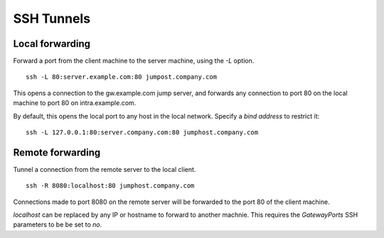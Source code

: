 SSH Tunnels
------------

Local forwarding
~~~~~~~~~~~~~~~~

Forward a port from the client machine to the server machine, using the `-L` option.

::

    ssh -L 80:server.example.com:80 jumpost.company.com

This opens a connection to the gw.example.com jump server, and forwards any connection to port 80 on the local machine to port 80 on intra.example.com.

By default, this opens the local port to any host in the local network. Specify a *bind address* to restrict it:

::

    ssh -L 127.0.0.1:80:server.company.com:80 jumphost.company.com

Remote forwarding
~~~~~~~~~~~~~~~~~~

Tunnel a connection from the remote server to the local client.

::

    ssh -R 8080:localhost:80 jumphost.company.com

Connections made to port 8080 on the remote server will be forwarded to the port 80 of the client machine.

`localhost` can be replaced by any IP or hostname to forward to another machnie. This requires the `GatewayPorts` SSH parameters to be be set to `no`.